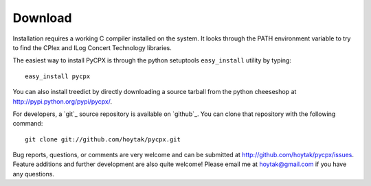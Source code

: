 Download
========

Installation requires a working C compiler installed on the system.
It looks through the PATH environment variable to try to find the
CPlex and ILog Concert Technology libraries.

The easiest way to install PyCPX is through the python setuptools
``easy_install`` utility by typing::

    easy_install pycpx

You can also install treedict by directly downloading a source tarball
from the python cheeseshop at http://pypi.python.org/pypi/pycpx/. 

For developers, a `git`_ source repository is available on `github`_.
You can clone that repository with the following command::

    git clone git://github.com/hoytak/pycpx.git

Bug reports, questions, or comments are very welcome and can be
submitted at http://github.com/hoytak/pycpx/issues.  Feature additions
and further development are also quite welcome!  Please email me at
hoytak@gmail.com if you have any questions.

.. _ILog Concert Technology: http://www-01.ibm.com/software/integration/optimization/cplex-optimizer/interfaces/#concert_technology
